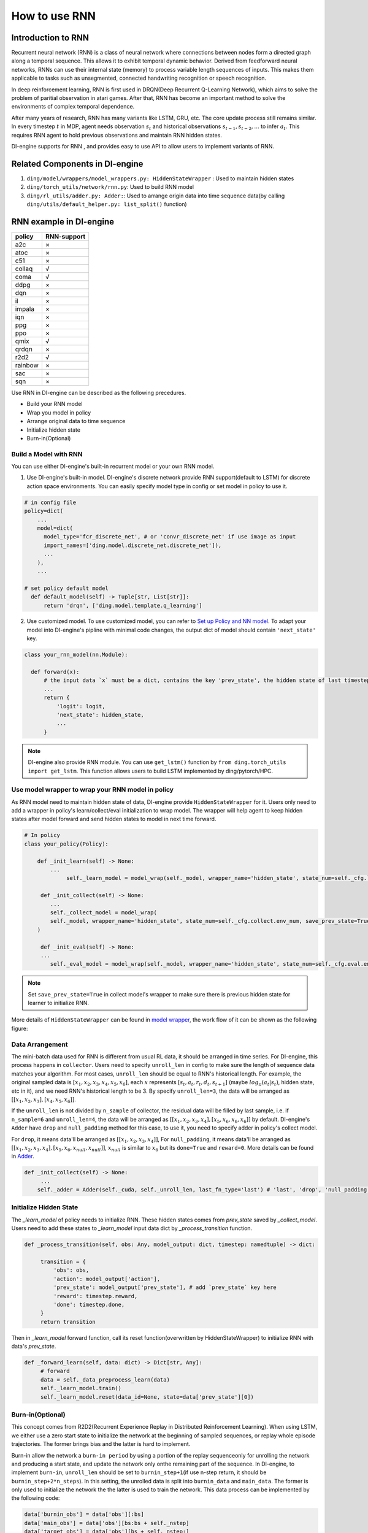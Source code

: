 How to use RNN
==============

Introduction to RNN
-------------------

Recurrent neural network (RNN) is a class of neural network where
connections between nodes form a directed graph along a temporal
sequence. This allows it to exhibit temporal dynamic behavior. Derived
from feedforward neural networks, RNNs can use their internal state
(memory) to process variable length sequences of inputs. This makes them
applicable to tasks such as unsegmented, connected handwriting
recognition or speech recognition.

In deep reinforcement learning, RNN is first used in DRQN(Deep Recurrent
Q-Learning Network), which aims to solve the problem of paritial
observation in atari games. After that, RNN has become an important
method to solve the environments of complex temporal dependence.

After many years of research, RNN has many variants like LSTM, GRU, etc.
The core update process still remains similar. In every timestep
:math:`t` in MDP, agent needs observation :math:`s_t` and historical
observations :math:`s_{t-1}, s_{t-2}, ...` to infer :math:`a_t`. This
requires RNN agent to hold previous observations and maintain RNN hidden
states.

DI-engine supports for RNN , and provides easy to use API to allow users to
implement variants of RNN.

Related Components in DI-engine
--------------------------------

1. ``ding/model/wrappers/model_wrappers.py: HiddenStateWrapper`` :
   Used to maintain hidden states

2. ``ding/torch_utils/network/rnn.py``: Used to build RNN model

3. ``ding/rl_utils/adder.py: Adder:``: Used to arrange origin data into
   time sequence data(by calling ``ding/utils/default_helper.py: list_split()`` function)

RNN example in DI-engine
--------------------------

======= ===========
policy  RNN-support
======= ===========
a2c     ×
atoc    ×
c51     ×
collaq  √
coma    √
ddpg    ×
dqn     ×
il      ×
impala  ×
iqn     ×
ppg     ×
ppo     ×
qmix    √
qrdqn   ×
r2d2    √
rainbow ×
sac     ×
sqn     × 
======= ===========

Use RNN in DI-engine can be described as the following precedures.

-  Build your RNN model

-  Wrap you model in policy

-  Arrange original data to time sequence

-  Initialize hidden state

-  Burn-in(Optional)

Build a Model with RNN
~~~~~~~~~~~~~~~~~~~~~~

You can use either DI-engine's built-in recurrent model or your own RNN
model.

1. Use DI-engine's built-in model. DI-engine's discrete network provide RNN
   support(default to LSTM) for discrete action space environments. You
   can easily specify model type in config or set model in policy to use
   it.

.. code:: python

   # in config file
   policy=dict(
       ...
       model=dict(
         model_type='fcr_discrete_net', # or 'convr_discrete_net' if use image as input
         import_names=['ding.model.discrete_net.discrete_net']),
         ...
       ),
       ...

   # set policy default model
     def default_model(self) -> Tuple[str, List[str]]:
         return 'drqn', ['ding.model.template.q_learning']

2. Use customized model. To use customized model, you can refer to `Set
   up Policy and NN
   model <..//quick_start/index.html#set-up-policy-and-nn-model>`_.
   To adapt your model into DI-engine's pipline with minimal code changes,
   the output dict of model should contain ``'next_state'`` key.

.. code:: python

   class your_rnn_model(nn.Module):

     def forward(x):
         # the input data `x` must be a dict, contains the key 'prev_state', the hidden state of last timestep
         ...
         return {
             'logit': logit,
             'next_state': hidden_state,
             ...
         }

.. note::
   DI-engine also provide RNN module. You can use ``get_lstm()`` function by ``from ding.torch_utils import get_lstm``. This function allows users to build LSTM implemented by ding/pytorch/HPC.


.. _use-model-wrapper-to-wrap-your-rnn-model-in--policy:

Use model wrapper to wrap your RNN model in policy
~~~~~~~~~~~~~~~~~~~~~~~~~~~~~~~~~~~~~~~~~~~~~~~~~~

As RNN model need to maintain hidden state of data, DI-engine provide
``HiddenStateWrapper`` for it. Users only need to add a wrapper in
policy's learn/collect/eval initialization to wrap model. The wrapper
will help agent to keep hidden states after model forward and send
hidden states to model in next time forward.

.. code:: python

   # In policy
   class your_policy(Policy):

       def _init_learn(self) -> None:
           ...
         	self._learn_model = model_wrap(self._model, wrapper_name='hidden_state', state_num=self._cfg.learn.batch_size)

   	def _init_collect(self) -> None:
           ...
           self._collect_model = model_wrap(
           self._model, wrapper_name='hidden_state', state_num=self._cfg.collect.env_num, save_prev_state=True
       )

   	def _init_eval(self) -> None:
       	...
           self._eval_model = model_wrap(self._model, wrapper_name='hidden_state', state_num=self._cfg.eval.env_num)

.. note::
   Set ``save_prev_state=True`` in collect model's wrapper to make sure there is previous hidden state for learner to initialize RNN.

More details of ``HiddenStateWrapper`` can be found in `model
wrapper <./model_wrapper.rst>`__, the work flow of it can be shown as
the following figure:

        .. image:: images/model_hiddenwrapper_img.png
            :align: center
            :scale: 60%

Data Arrangement
~~~~~~~~~~~~~~~~

The mini-batch data used for RNN is different from usual RL data, it
should be arranged in time series. For DI-engine, this process happens in
``collector``. Users need to specify ``unroll_len`` in config to make
sure the length of sequence data matches your algorithm. For most cases,
``unroll_len`` should be equal to RNN's historical length. For example,
the original sampled data is :math:`[x_1,x_2,x_3,x_4,x_5,x_6]`, each
:math:`x` represents :math:`[s_t,a_t,r_t,d_t,s_{t+1}]` (maybe
:math:`log_\pi(a_t|s_t)`, hidden state, etc in it), and we need RNN's
historical length to be 3. By specify ``unroll_len=3``, the data will be
arranged as :math:`[[x_1,x_2,x_3],[x_4,x_5,x_6]]`.

If the ``unroll_len`` is not divided by ``n_sample`` of collector, the
residual data will be filled by last sample, i.e. if ``n_sample=6`` and
``unroll_len=4``, the data will be arranged as
:math:`[[x_1,x_2,x_3,x_4],[x_5,x_6,x_6,x_6]]` by default. DI-engine's
``Adder`` have ``drop`` and ``null_padding`` method for this case, to
use it, you need to specify adder in policy's collect model.

For ``drop``, it means data'll be arranged as :math:`[[x_1,x_2,x_3,x_4]]`,
For ``null_padding``, it means data'll be arranged as :math:`[[x_1,x_2,x_3,x_4],[x_5,x_6,x_{null},x_{null}]]`,
:math:`x_{null}` is similar to :math:`x_6` but its ``done=True`` and ``reward=0``. More details can be found in `Adder <../api_doc/rl_utils/adder.html?highlight=adder#ding.rl_utils.adder.Adder>`_.

.. code:: python

   def _init_collect(self) -> None:
   	...
       self._adder = Adder(self._cuda, self._unroll_len, last_fn_type='last') # 'last', 'drop', 'null_padding'

Initialize Hidden State
~~~~~~~~~~~~~~~~~~~~~~~

The `_learn_model` of policy needs to initialize RNN. These hidden states comes from `prev_state` saved by `_collect_model`.
Users need to add these states to `_learn_model` input data dict by `_process_transition` function.

.. code:: python

   def _process_transition(self, obs: Any, model_output: dict, timestep: namedtuple) -> dict:

        transition = {
            'obs': obs,
            'action': model_output['action'],
            'prev_state': model_output['prev_state'], # add `prev_state` key here
            'reward': timestep.reward,
            'done': timestep.done,
        }
        return transition

Then in `_learn_model` forward function, call its reset function(overwritten by HiddenStateWrapper) to initialize RNN with data's
`prev_state`.

.. code:: python

   def _forward_learn(self, data: dict) -> Dict[str, Any]:
        # forward
        data = self._data_preprocess_learn(data)
        self._learn_model.train()
        self._learn_model.reset(data_id=None, state=data['prev_state'][0])


Burn-in(Optional)
~~~~~~~~~~~~~~~~~

This concept comes from R2D2(Recurrent Experience Replay in Distributed
Reinforcement Learning). When using LSTM, we either use a zero start
state to initialize the network at the beginning of sampled sequences,
or replay whole episode trajectories. The former brings bias and the
latter is hard to implement. 

Burn-in allow the network a
``burn-in period`` by using a portion of the replay sequenceonly for
unrolling the network and producing a start state, and update the
network only onthe remaining part of the sequence. In DI-engine, to
implement ``burn-in``, ``unroll_len`` should be set to
``burnin_step+1``\ (if use n-step return, it should be
``burnin_step+2*n_steps``). In this setting, the unrolled data is split
into ``burnin_data`` and ``main_data``. The former is only used to
initialize the network the the latter is used to train the network. This
data process can be implemented by the following code:

.. code:: python

   data['burnin_obs'] = data['obs'][:bs]
   data['main_obs'] = data['obs'][bs:bs + self._nstep]
   data['target_obs'] = data['obs'][bs + self._nstep:]

.. note::
   Burn-in is not conflict with RNN reset. Use burn-in also needs RNN to reset by last timestep's hidden state. Burn-in only make a specific number of forward steps before usual forward.

For more details of RNN and burn-in, you can refer to `ding/policy/r2d2.py`.
